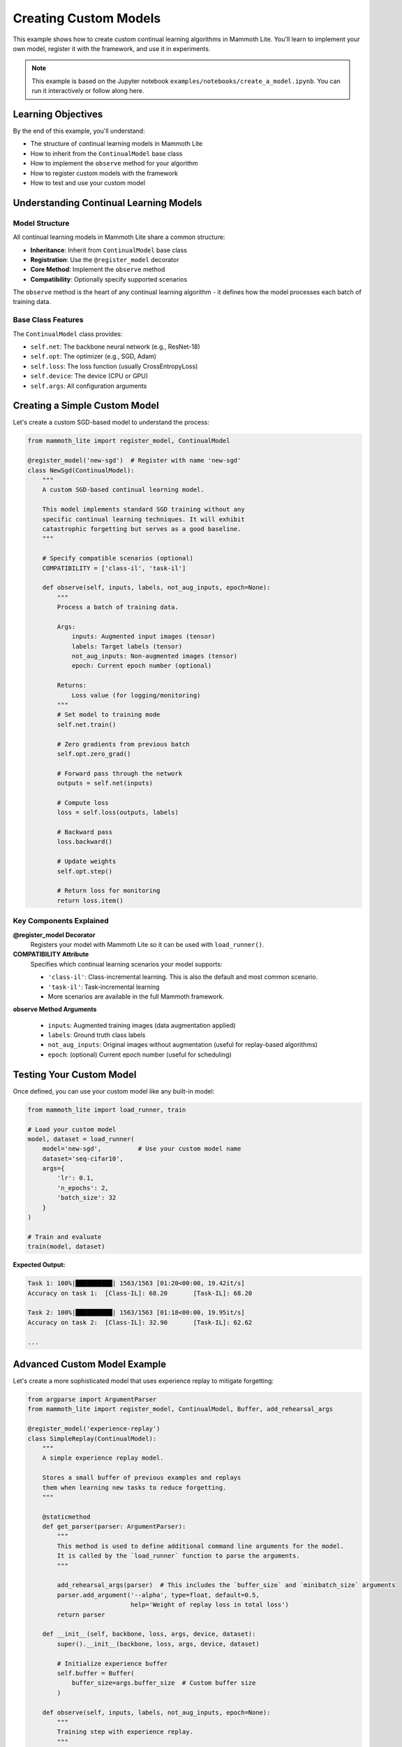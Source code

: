 Creating Custom Models
======================

This example shows how to create custom continual learning algorithms in Mammoth Lite. You'll learn to implement your own model, register it with the framework, and use it in experiments.

.. note::
   This example is based on the Jupyter notebook ``examples/notebooks/create_a_model.ipynb``. You can run it interactively or follow along here.

Learning Objectives
-------------------

By the end of this example, you'll understand:

* The structure of continual learning models in Mammoth Lite
* How to inherit from the ``ContinualModel`` base class
* How to implement the ``observe`` method for your algorithm
* How to register custom models with the framework
* How to test and use your custom model

Understanding Continual Learning Models
---------------------------------------

Model Structure
~~~~~~~~~~~~~~~

All continual learning models in Mammoth Lite share a common structure:

* **Inheritance**: Inherit from ``ContinualModel`` base class
* **Registration**: Use the ``@register_model`` decorator
* **Core Method**: Implement the ``observe`` method
* **Compatibility**: Optionally specify supported scenarios

The ``observe`` method is the heart of any continual learning algorithm - it defines how the model processes each batch of training data.

Base Class Features
~~~~~~~~~~~~~~~~~~~

The ``ContinualModel`` class provides:

* ``self.net``: The backbone neural network (e.g., ResNet-18)
* ``self.opt``: The optimizer (e.g., SGD, Adam)  
* ``self.loss``: The loss function (usually CrossEntropyLoss)
* ``self.device``: The device (CPU or GPU)
* ``self.args``: All configuration arguments

Creating a Simple Custom Model
------------------------------

Let's create a custom SGD-based model to understand the process:

.. code-block:: python

   from mammoth_lite import register_model, ContinualModel

   @register_model('new-sgd')  # Register with name 'new-sgd'
   class NewSgd(ContinualModel):
       """
       A custom SGD-based continual learning model.
       
       This model implements standard SGD training without any
       specific continual learning techniques. It will exhibit
       catastrophic forgetting but serves as a good baseline.
       """
       
       # Specify compatible scenarios (optional)
       COMPATIBILITY = ['class-il', 'task-il']
       
       def observe(self, inputs, labels, not_aug_inputs, epoch=None):
           """
           Process a batch of training data.
           
           Args:
               inputs: Augmented input images (tensor)
               labels: Target labels (tensor)  
               not_aug_inputs: Non-augmented images (tensor)
               epoch: Current epoch number (optional)
               
           Returns:
               Loss value (for logging/monitoring)
           """
           # Set model to training mode
           self.net.train()
           
           # Zero gradients from previous batch
           self.opt.zero_grad()
           
           # Forward pass through the network
           outputs = self.net(inputs)
           
           # Compute loss
           loss = self.loss(outputs, labels)
           
           # Backward pass
           loss.backward()
           
           # Update weights
           self.opt.step()
           
           # Return loss for monitoring
           return loss.item()

Key Components Explained
~~~~~~~~~~~~~~~~~~~~~~~~

**@register_model Decorator**
  Registers your model with Mammoth Lite so it can be used with ``load_runner()``.

**COMPATIBILITY Attribute**
  Specifies which continual learning scenarios your model supports:
  
  * ``'class-il'``: Class-incremental learning. This is also the default and most common scenario.
  * ``'task-il'``: Task-incremental learning  
  * More scenarios are available in the full Mammoth framework.

**observe Method Arguments**
  
  * ``inputs``: Augmented training images (data augmentation applied)
  * ``labels``: Ground truth class labels
  * ``not_aug_inputs``: Original images without augmentation (useful for replay-based algorithms)
  * ``epoch``: (optional) Current epoch number (useful for scheduling)

Testing Your Custom Model
-------------------------

Once defined, you can use your custom model like any built-in model:

.. code-block:: python

   from mammoth_lite import load_runner, train

   # Load your custom model
   model, dataset = load_runner(
       model='new-sgd',          # Use your custom model name
       dataset='seq-cifar10',
       args={
           'lr': 0.1,
           'n_epochs': 2,
           'batch_size': 32
       }
   )

   # Train and evaluate
   train(model, dataset)

**Expected Output:**

.. code-block:: text

   Task 1: 100%|██████████| 1563/1563 [01:20<00:00, 19.42it/s]
   Accuracy on task 1:	[Class-IL]: 68.20 	[Task-IL]: 68.20
   
   Task 2: 100%|██████████| 1563/1563 [01:18<00:00, 19.95it/s]  
   Accuracy on task 2:	[Class-IL]: 32.90 	[Task-IL]: 62.62

   ...

Advanced Custom Model Example
-----------------------------

Let's create a more sophisticated model that uses experience replay to mitigate forgetting:

.. code-block:: python

    from argparse import ArgumentParser
    from mammoth_lite import register_model, ContinualModel, Buffer, add_rehearsal_args

    @register_model('experience-replay')
    class SimpleReplay(ContinualModel):
        """
        A simple experience replay model.
        
        Stores a small buffer of previous examples and replays
        them when learning new tasks to reduce forgetting.
        """

        @staticmethod
        def get_parser(parser: ArgumentParser):
            """
            This method is used to define additional command line arguments for the model.
            It is called by the `load_runner` function to parse the arguments.
            """

            add_rehearsal_args(parser)  # This includes the `buffer_size` and `minibatch_size` arguments
            parser.add_argument('--alpha', type=float, default=0.5,
                                help='Weight of replay loss in total loss')
            return parser
        
        def __init__(self, backbone, loss, args, device, dataset):
            super().__init__(backbone, loss, args, device, dataset)
            
            # Initialize experience buffer
            self.buffer = Buffer(
                buffer_size=args.buffer_size  # Custom buffer size
            )
            
        def observe(self, inputs, labels, not_aug_inputs, epoch=None):
            """
            Training step with experience replay.
            """
            self.net.train()
            
            # Standard training on current batch
            self.opt.zero_grad()
            outputs = self.net(inputs)
            loss = self.loss(outputs, labels)
            
            # Sample a batch from the buffer
            if len(self.buffer) > 0:
                buffer_inputs, buffer_labels = self.buffer.get_data(
                    size=self.args.minibatch_size, device=self.device)
                
                # Forward pass on the buffer data
                buffer_outputs = self.net(buffer_inputs)
                # Compute the loss on the buffer data
                buffer_loss = self.loss(buffer_outputs, buffer_labels)
                # Combine the losses from the current batch and the buffer
                loss = loss + self.args.alpha * buffer_loss

            # backward pass and update the weights
            loss.backward()
            self.opt.step()
            
            # Store the current batch in the buffer
            self.buffer.add_data(inputs, labels)
            
            return total_loss.item()

Using the Advanced Model
~~~~~~~~~~~~~~~~~~~~~~~~

Your replay model can now be used with additional parameters:

.. code-block:: python

   # Load replay model with custom parameters
   model, dataset = load_runner(
       model='simple-replay',
       dataset='seq-cifar10',
       args={
           'lr': 0.1,
           'n_epochs': 2,
           'batch_size': 32,
           'buffer_size': 1000,      # Custom parameter
           'alpha': 0.5       # Custom parameter
           'minibatch_size': 32  # Size of replay batch
       }
   )

   train(model, dataset)


Adding Custom Arguments
~~~~~~~~~~~~~~~~~~~~~~~

You can add custom arguments for your model:

.. code-block:: python

   from mammoth_lite.utils.args import add_rehearsal_args

   @register_model('my-model')
   class MyModel(ContinualModel):
       
       def get_parser(parser):
           """
           Add custom arguments for this model.
           """
           parser.add_argument('--my_custom_arg', type=int, default=42,
                               help='An example custom argument')
           return parser

Next Steps
----------

Now that you can create custom models:

1. **Implement Advanced Algorithms**: Try implementing additional rehearsal methods, such as Dark Experience Replay, or regularization methods such as Learning without Forgetting. You can find their complete code in the `models/` directory.
2. **Create Custom Datasets**: Learn to build custom benchmarks in :doc:`custom_dataset`
3. **Design Custom Backbones**: Explore custom architectures in :doc:`custom_backbone`  
4. **Contribute**: Share your models with the Mammoth Lite community

The ability to create custom models opens up endless possibilities for continual learning research. Experiment with different approaches and see how they perform on various benchmarks!
